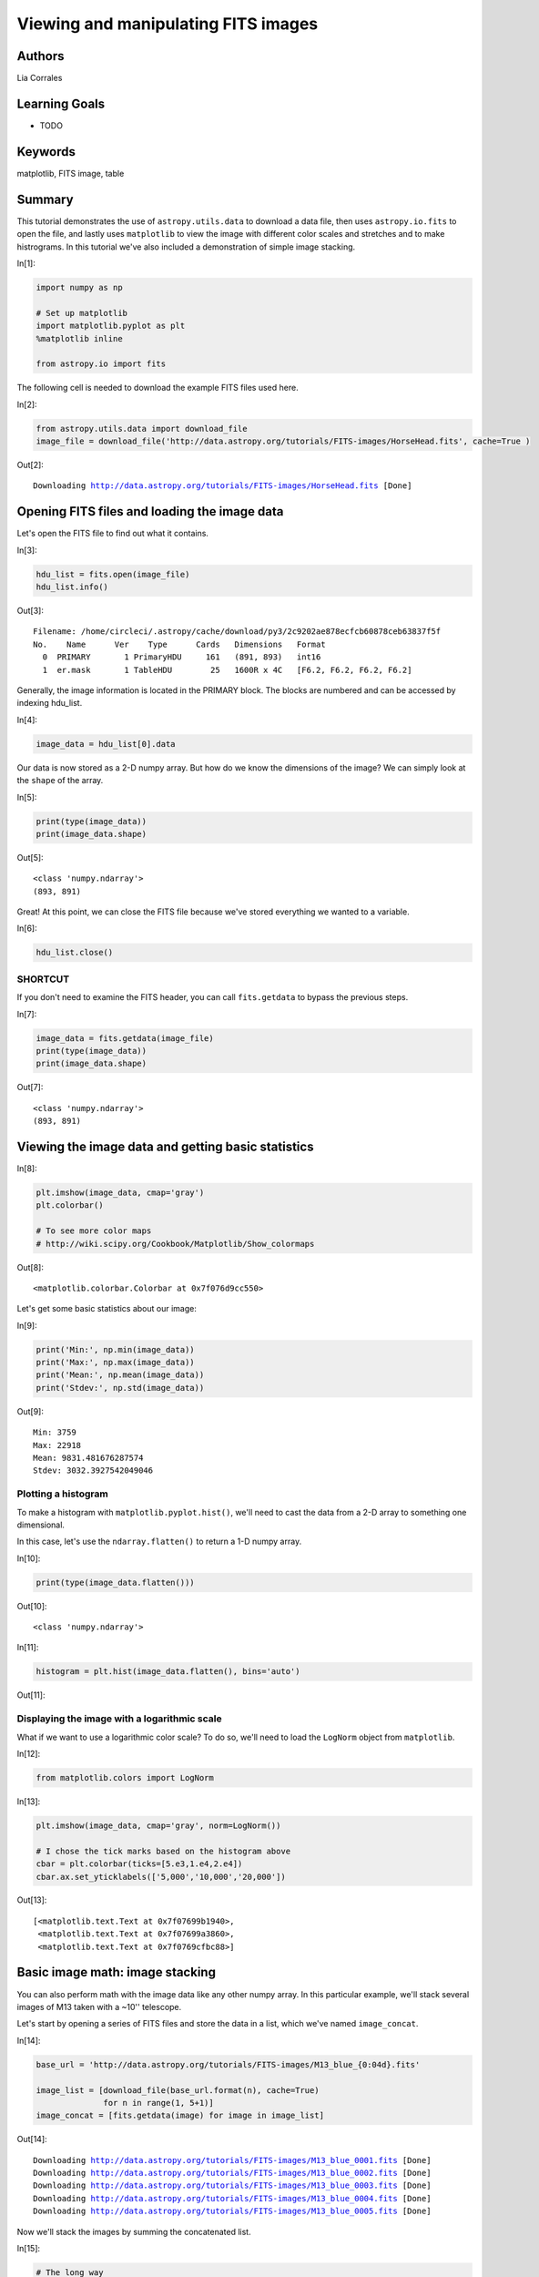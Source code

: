 .. meta::
    :keywords: filterTutorials, filterMatplotlib, filterFitsImage, filterTable






.. raw:: html

    <a href="../_static/FITS-images/FITS-images.ipynb"><button id="download">Download tutorial notebook</button></a>
    <a href="https://beta.mybinder.org/v2/gh/astropy/astropy-tutorials/master?filepath=/tutorials/notebooks/FITS-images/FITS-images.ipynb"><button id="binder">Interactive tutorial notebook</button></a>

    <div id="spacer"></div>

.. role:: inputnumrole
.. role:: outputnumrole

.. _FITS-images:

Viewing and manipulating FITS images
====================================

Authors
-------

Lia Corrales

Learning Goals
--------------

-  TODO

Keywords
--------

matplotlib, FITS image, table

Summary
-------

This tutorial demonstrates the use of ``astropy.utils.data`` to download
a data file, then uses ``astropy.io.fits`` to open the file, and lastly
uses ``matplotlib`` to view the image with different color scales and
stretches and to make histrograms. In this tutorial we've also included
a demonstration of simple image stacking.


:inputnumrole:`In[1]:`


.. code:: python

    import numpy as np
    
    # Set up matplotlib
    import matplotlib.pyplot as plt
    %matplotlib inline
    
    from astropy.io import fits

The following cell is needed to download the example FITS files used
here.


:inputnumrole:`In[2]:`


.. code:: python

    from astropy.utils.data import download_file
    image_file = download_file('http://data.astropy.org/tutorials/FITS-images/HorseHead.fits', cache=True )


:outputnumrole:`Out[2]:`


.. parsed-literal::

    Downloading http://data.astropy.org/tutorials/FITS-images/HorseHead.fits [Done]


Opening FITS files and loading the image data
---------------------------------------------

Let's open the FITS file to find out what it contains.


:inputnumrole:`In[3]:`


.. code:: python

    hdu_list = fits.open(image_file)
    hdu_list.info()


:outputnumrole:`Out[3]:`


.. parsed-literal::

    Filename: /home/circleci/.astropy/cache/download/py3/2c9202ae878ecfcb60878ceb63837f5f
    No.    Name      Ver    Type      Cards   Dimensions   Format
      0  PRIMARY       1 PrimaryHDU     161   (891, 893)   int16   
      1  er.mask       1 TableHDU        25   1600R x 4C   [F6.2, F6.2, F6.2, F6.2]   


Generally, the image information is located in the PRIMARY block. The
blocks are numbered and can be accessed by indexing hdu\_list.


:inputnumrole:`In[4]:`


.. code:: python

    image_data = hdu_list[0].data

Our data is now stored as a 2-D numpy array. But how do we know the
dimensions of the image? We can simply look at the ``shape`` of the
array.


:inputnumrole:`In[5]:`


.. code:: python

    print(type(image_data))
    print(image_data.shape)


:outputnumrole:`Out[5]:`


.. parsed-literal::

    <class 'numpy.ndarray'>
    (893, 891)


Great! At this point, we can close the FITS file because we've stored
everything we wanted to a variable.


:inputnumrole:`In[6]:`


.. code:: python

    hdu_list.close()

SHORTCUT
~~~~~~~~

If you don't need to examine the FITS header, you can call
``fits.getdata`` to bypass the previous steps.


:inputnumrole:`In[7]:`


.. code:: python

    image_data = fits.getdata(image_file)
    print(type(image_data))
    print(image_data.shape)


:outputnumrole:`Out[7]:`


.. parsed-literal::

    <class 'numpy.ndarray'>
    (893, 891)


Viewing the image data and getting basic statistics
---------------------------------------------------


:inputnumrole:`In[8]:`


.. code:: python

    plt.imshow(image_data, cmap='gray')
    plt.colorbar()
    
    # To see more color maps
    # http://wiki.scipy.org/Cookbook/Matplotlib/Show_colormaps


:outputnumrole:`Out[8]:`




.. parsed-literal::

    <matplotlib.colorbar.Colorbar at 0x7f076d9cc550>




.. image:: nboutput/FITS-images_17_1.png



Let's get some basic statistics about our image:


:inputnumrole:`In[9]:`


.. code:: python

    print('Min:', np.min(image_data))
    print('Max:', np.max(image_data))
    print('Mean:', np.mean(image_data))
    print('Stdev:', np.std(image_data))


:outputnumrole:`Out[9]:`


.. parsed-literal::

    Min: 3759
    Max: 22918
    Mean: 9831.481676287574
    Stdev: 3032.3927542049046


Plotting a histogram
~~~~~~~~~~~~~~~~~~~~

To make a histogram with ``matplotlib.pyplot.hist()``, we'll need to
cast the data from a 2-D array to something one dimensional.

In this case, let's use the ``ndarray.flatten()`` to return a 1-D numpy
array.


:inputnumrole:`In[10]:`


.. code:: python

    print(type(image_data.flatten()))


:outputnumrole:`Out[10]:`


.. parsed-literal::

    <class 'numpy.ndarray'>



:inputnumrole:`In[11]:`


.. code:: python

    histogram = plt.hist(image_data.flatten(), bins='auto')


:outputnumrole:`Out[11]:`



.. image:: nboutput/FITS-images_24_0.png



Displaying the image with a logarithmic scale
~~~~~~~~~~~~~~~~~~~~~~~~~~~~~~~~~~~~~~~~~~~~~

What if we want to use a logarithmic color scale? To do so, we'll need
to load the ``LogNorm`` object from ``matplotlib``.


:inputnumrole:`In[12]:`


.. code:: python

    from matplotlib.colors import LogNorm


:inputnumrole:`In[13]:`


.. code:: python

    plt.imshow(image_data, cmap='gray', norm=LogNorm())
    
    # I chose the tick marks based on the histogram above
    cbar = plt.colorbar(ticks=[5.e3,1.e4,2.e4])
    cbar.ax.set_yticklabels(['5,000','10,000','20,000'])


:outputnumrole:`Out[13]:`




.. parsed-literal::

    [<matplotlib.text.Text at 0x7f07699b1940>,
     <matplotlib.text.Text at 0x7f07699a3860>,
     <matplotlib.text.Text at 0x7f0769cfbc88>]




.. image:: nboutput/FITS-images_28_1.png



Basic image math: image stacking
--------------------------------

You can also perform math with the image data like any other numpy
array. In this particular example, we'll stack several images of M13
taken with a ~10'' telescope.

Let's start by opening a series of FITS files and store the data in a
list, which we've named ``image_concat``.


:inputnumrole:`In[14]:`


.. code:: python

    base_url = 'http://data.astropy.org/tutorials/FITS-images/M13_blue_{0:04d}.fits'
    
    image_list = [download_file(base_url.format(n), cache=True) 
                  for n in range(1, 5+1)]
    image_concat = [fits.getdata(image) for image in image_list]


:outputnumrole:`Out[14]:`


.. parsed-literal::

    Downloading http://data.astropy.org/tutorials/FITS-images/M13_blue_0001.fits [Done]
    Downloading http://data.astropy.org/tutorials/FITS-images/M13_blue_0002.fits [Done]
    Downloading http://data.astropy.org/tutorials/FITS-images/M13_blue_0003.fits [Done]
    Downloading http://data.astropy.org/tutorials/FITS-images/M13_blue_0004.fits [Done]
    Downloading http://data.astropy.org/tutorials/FITS-images/M13_blue_0005.fits [Done]


Now we'll stack the images by summing the concatenated list.


:inputnumrole:`In[15]:`


.. code:: python

    # The long way
    final_image = np.zeros(shape=image_concat[0].shape)
    
    for image in image_concat:
        final_image += image
    
    # The short way
    # final_image = np.sum(image_concat, axis=0)

We're going to show the image, but need to decide on the best stretch.
To do so let's plot a histogram of the data.


:inputnumrole:`In[16]:`


.. code:: python

    image_hist = plt.hist(final_image.flatten(), bins='auto')


:outputnumrole:`Out[16]:`



.. image:: nboutput/FITS-images_36_0.png



We'll use the keywords ``vmin`` and ``vmax`` to set limits on the color
scaling for ``imshow``.


:inputnumrole:`In[17]:`


.. code:: python

    plt.imshow(final_image, cmap='gray', vmin=2E3, vmax=3E3)
    plt.colorbar()


:outputnumrole:`Out[17]:`




.. parsed-literal::

    <matplotlib.colorbar.Colorbar at 0x7f0768a4b128>




.. image:: nboutput/FITS-images_38_1.png



Writing image data to a FITS file
---------------------------------

We can easily do this with the ``writeto()`` method.

Warning: you'll receive an error if the file you are trying to write
already exists. That's why we've set ``clobber=True``.


:inputnumrole:`In[18]:`


.. code:: python

    outfile = 'stacked_M13_blue.fits'
    
    hdu = fits.PrimaryHDU(final_image)
    hdu.writeto(outfile, overwrite=True)

Exercises
---------

Determine the mean, median, and standard deviation of a part of the
stacked M13 image where there is *not* light from M13. Use those
statistics with a sum over the part of the image that includes M13 to
estimate the total light in this image from M13.


:inputnumrole:`In[None]:`



Show the image of the Horsehead Nebula, but in units of *surface
brightness* (magnitudes per square arcsecond). (Hint: the *physical*
size of the image is 15x15 arcminutes.)


:inputnumrole:`In[None]:`



Now write out the image you just created, preserving the header the
original image had, but add a keyword 'UNITS' with the value 'mag per sq
arcsec'. (Hint: it may be helpful to read the
`astropy.io.fits <http://docs.astropy.org/en/stable/io/fits/index.html>`__
documentation if you're not sure how to include both the header and the
data.)


:inputnumrole:`In[None]:`




.. raw:: html

    <div id="spacer"></div>

    <a href="../_static//.ipynb"><button id="download">Download tutorial notebook</button></a>
    <a href="https://beta.mybinder.org/v2/gh/astropy/astropy-tutorials/master?filepath=/tutorials/notebooks//.ipynb"><button id="binder">Interactive tutorial notebook</button></a>

